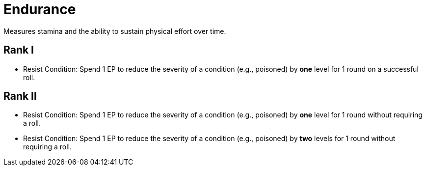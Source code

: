 = Endurance
Measures stamina and the ability to sustain physical effort over time.

== Rank I
- [[resist-condition]]Resist Condition: Spend 1 EP to reduce the severity of a condition (e.g., poisoned) by *one* level for 1 round on a successful roll.

== Rank II
- Resist Condition: Spend 1 EP to reduce the severity of a condition (e.g., poisoned) by *one* level for 1 round without requiring a roll.
- Resist Condition: Spend 1 EP to reduce the severity of a condition (e.g., poisoned) by *two* levels for 1 round without requiring a roll.

// restore 1 HP
// do not fall <<unconscious>>
